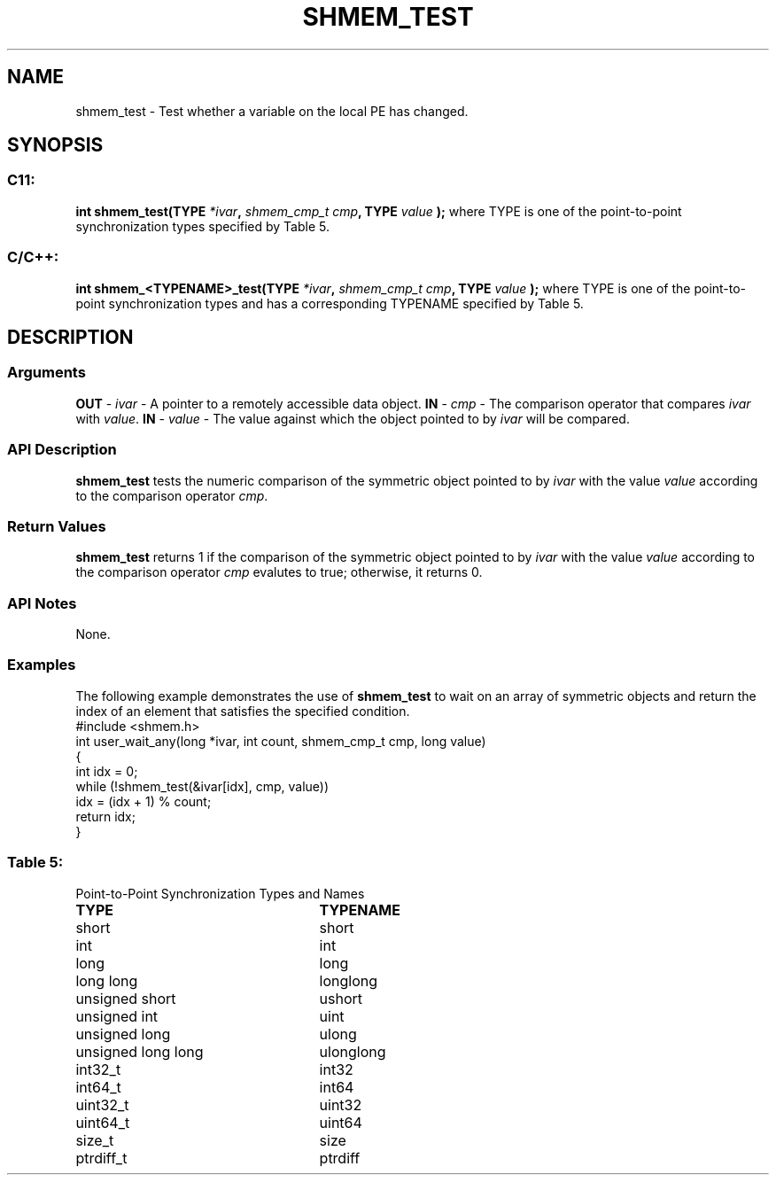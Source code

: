 .TH SHMEM_TEST 3 "Open Source Software Solutions, Inc.""OpenSHMEM Library Documentation"
./ sectionStart
.SH NAME
shmem_test \- 
Test whether a variable on the local PE has changed.
./ sectionEnd
./ sectionStart
.SH   SYNOPSIS
./ sectionEnd
./ sectionStart
.SS C11:
.B int
.B shmem_test(TYPE
.IB "*ivar" ,
.I shmem_cmp_t
.IB "cmp" ,
.B TYPE
.I value
.B );
./ sectionEnd
where TYPE is one of the point-to-point synchronization types specified by
Table 5.
./ sectionStart
.SS C/C++:
.B int
.B shmem_<TYPENAME>_test(TYPE
.IB "*ivar" ,
.I shmem_cmp_t
.IB "cmp" ,
.B TYPE
.I value
.B );
./ sectionEnd
where TYPE is one of the point-to-point synchronization types and has a
corresponding TYPENAME specified by Table 5.
./ sectionStart
.SH DESCRIPTION
.SS Arguments
.BR "OUT " -
.I ivar
- A pointer to a remotely accessible data object.
.BR "IN " -
.I cmp
- The comparison operator that compares 
.I ivar
with
.IR "value" .
.
.BR "IN " -
.I value
- The value against which the object pointed to
by 
.I ivar
will be compared.
./ sectionEnd
./ sectionStart
.SS API Description
.B shmem\_test
tests the numeric comparison of the symmetric object
pointed to by 
.I ivar
with the value 
.I value
according to the
comparison operator 
.IR "cmp" .
.
./ sectionEnd
./ sectionStart
.SS Return Values
.B shmem\_test
returns 1 if the comparison of the symmetric object
pointed to by 
.I ivar
with the value 
.I value
according to the
comparison operator 
.I cmp
evalutes to true; otherwise, it returns 0.
./ sectionEnd
./ sectionStart
.SS API Notes
None.
./ sectionEnd
./ sectionStart
.SS Examples
The following example demonstrates the use of 
.B shmem\_test
to
wait on an array of symmetric objects and return the index of an
element that satisfies the specified condition.
.nf
#include <shmem.h>
int user_wait_any(long *ivar, int count, shmem_cmp_t cmp, long value)
{
 int idx = 0;
 while (!shmem_test(&ivar[idx], cmp, value))
   idx = (idx + 1) % count;
 return idx;
}
.fi
.SS Table 5:
Point-to-Point Synchronization Types and Names
.TP 25
.B \TYPE
.B \TYPENAME
.TP
short
short
.TP
int
int
.TP
long
long
.TP
long long
longlong
.TP
unsigned short
ushort
.TP
unsigned int
uint
.TP
unsigned long
ulong
.TP
unsigned long long
ulonglong
.TP
int32\_t
int32
.TP
int64\_t
int64
.TP
uint32\_t
uint32
.TP
uint64\_t
uint64
.TP
size\_t
size
.TP
ptrdiff\_t
ptrdiff
